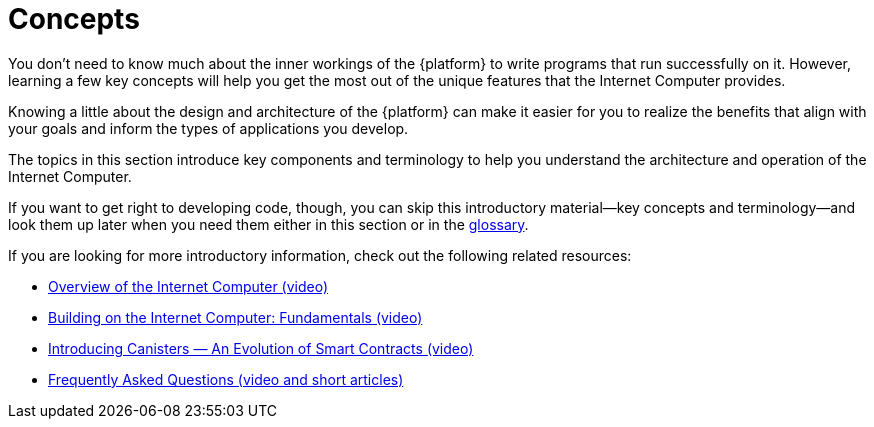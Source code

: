 = Concepts
:keywords: Internet Computer,blockchain,protocol,replica,subnet,data center,smart contract,canister,developer
:proglang: Motoko
:IC: Internet Computer
:company-id: DFINITY


You don’t need to know much about the inner workings of the {platform} to write programs that run successfully on it.
However, learning a few key concepts will help you get the most out of the unique features that the {IC} provides.

Knowing a little about the design and architecture of the {platform} can make it easier for you to realize the benefits that align with your goals and inform the types of applications you develop.

The topics in this section introduce key components and terminology to help you understand the architecture and operation of the {IC}.

If you want to get right to developing code, though, you can skip this introductory material—key concepts and terminology—and look them up later when you need them either in this section or in the link:../glossary{outfilesuffix}[glossary].

If you are looking for more introductory information, check out the following related resources:

* link:https://www.youtube.com/watch?v=XgsOKP224Zw[Overview of the Internet Computer (video)]
* link:https://www.youtube.com/watch?v=jduSMHxdYD8[Building on the {IC}: Fundamentals (video)]
* link:https://www.youtube.com/watch?v=LKpGuBOXxtQ[Introducing Canisters — An Evolution of Smart Contracts (video)]
* link:https://dfinity.org/faq/[Frequently Asked Questions (video and short articles)]
